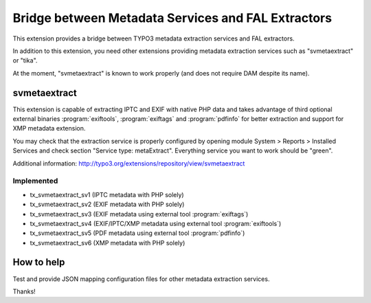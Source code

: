 Bridge between Metadata Services and FAL Extractors
===================================================

This extension provides a bridge between TYPO3 metadata extraction services and FAL
extractors.

In addition to this extension, you need other extensions providing metadata extraction services such as "svmetaextract"
or "tika".

At the moment, "svmetaextract" is known to work properly (and does not require DAM despite its name).


svmetaextract
-------------

This extension is capable of extracting IPTC and EXIF with native PHP data and takes advantage of third optional external
binaries :program:`exiftools`, :program:`exiftags` and :program:`pdfinfo` for better extraction and support for XMP
metadata extension.

You may check that the extraction service is properly configured by opening module System > Reports > Installed Services
and check section "Service type: metaExtract". Everything service you want to work should be "green".

Additional information: http://typo3.org/extensions/repository/view/svmetaextract


Implemented
^^^^^^^^^^^

- tx_svmetaextract_sv1 (IPTC metadata with PHP solely)
- tx_svmetaextract_sv2 (EXIF metadata with PHP solely)
- tx_svmetaextract_sv3 (EXIF metadata using external tool :program:`exiftags`)
- tx_svmetaextract_sv4 (EXIF/IPTC/XMP metadata using external tool :program:`exiftools`)
- tx_svmetaextract_sv5 (PDF metadata using external tool :program:`pdfinfo`)
- tx_svmetaextract_sv6 (XMP metadata with PHP solely)


How to help
-----------

Test and provide JSON mapping configuration files for other metadata extraction services.

Thanks!
